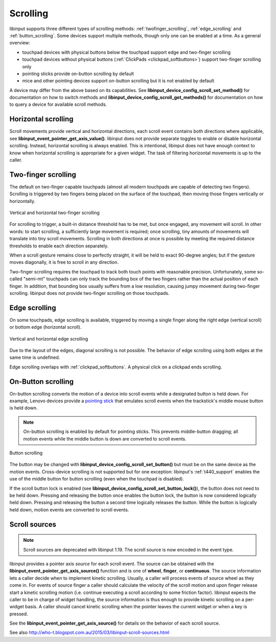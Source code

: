 .. _scrolling:

==============================================================================
Scrolling
==============================================================================

libinput supports three different types of scrolling methods:
:ref:`twofinger_scrolling`, :ref:`edge_scrolling` and
:ref:`button_scrolling`. Some devices support multiple methods, though only
one can be enabled at a time. As a general overview:

- touchpad devices with physical buttons below the touchpad support edge and
  two-finger scrolling
- touchpad devices without physical buttons (:ref:`ClickPads <clickpad_softbuttons>`)
  support two-finger scrolling only
- pointing sticks provide on-button scrolling by default
- mice and other pointing devices support on-button scrolling but it is not
  enabled by default

A device may differ from the above based on its capabilities. See
**libinput_device_config_scroll_set_method()** for documentation on how to
switch methods and **libinput_device_config_scroll_get_methods()** for
documentation on how to query a device for available scroll methods.

.. _horizontal_scrolling:

------------------------------------------------------------------------------
Horizontal scrolling
------------------------------------------------------------------------------

Scroll movements provide vertical and horizontal directions, each
scroll event contains both directions where applicable, see
**libinput_event_pointer_get_axis_value()**. libinput does not provide separate
toggles to enable or disable horizontal scrolling. Instead, horizontal
scrolling is always enabled. This is intentional, libinput does not have
enough context to know when horizontal scrolling is appropriate for a given
widget. The task of filtering horizontal movements is up to the caller.

.. _twofinger_scrolling:

------------------------------------------------------------------------------
Two-finger scrolling
------------------------------------------------------------------------------

The default on two-finger capable touchpads (almost all modern touchpads are
capable of detecting two fingers). Scrolling is triggered by two fingers
being placed on the surface of the touchpad, then moving those fingers
vertically or horizontally.

.. figure:: twofinger-scrolling.svg
    :align: center

    Vertical and horizontal two-finger scrolling

For scrolling to trigger, a built-in distance threshold has to be met, but once
engaged, any movement will scroll. In other words: to start scrolling, a
sufficiently large movement is required; once scrolling, tiny amounts of
movements will translate into tiny scroll movements.
Scrolling in both directions at once is possible by meeting the required
distance thresholds to enable each direction separately.

When a scroll gesture remains close to perfectly straight, it will be held to
exact 90-degree angles; but if the gesture moves diagonally, it is free to
scroll in any direction.

Two-finger scrolling requires the touchpad to track both touch points with
reasonable precision. Unfortunately, some so-called "semi-mt" touchpads can
only track the bounding box of the two fingers rather than the actual
position of each finger. In addition, that bounding box usually suffers from
a low resolution, causing jumpy movement during two-finger scrolling.
libinput does not provide two-finger scrolling on those touchpads.

.. _edge_scrolling:

------------------------------------------------------------------------------
Edge scrolling
------------------------------------------------------------------------------

On some touchpads, edge scrolling is available, triggered by moving a single
finger along the right edge (vertical scroll) or bottom edge (horizontal
scroll).

.. figure:: edge-scrolling.svg
    :align: center

    Vertical and horizontal edge scrolling

Due to the layout of the edges, diagonal scrolling is not possible. The
behavior of edge scrolling using both edges at the same time is undefined.

Edge scrolling overlaps with :ref:`clickpad_softbuttons`. A physical click on
a clickpad ends scrolling.

.. _button_scrolling:

------------------------------------------------------------------------------
On-Button scrolling
------------------------------------------------------------------------------

On-button scrolling converts the motion of a device into scroll events while
a designated button is held down. For example, Lenovo devices provide a
`pointing stick <http://en.wikipedia.org/wiki/Pointing_stick>`_ that emulates
scroll events when the trackstick's middle mouse button is held down.

.. note:: On-button scrolling is enabled by default for pointing sticks. This
	prevents middle-button dragging; all motion events while the middle
	button is down are converted to scroll events.

.. figure:: button-scrolling.svg
    :align: center

    Button scrolling

The button may be changed with
**libinput_device_config_scroll_set_button()** but must be on the same device as
the motion events. Cross-device scrolling is not supported but
for one exception: libinput's :ref:`t440_support` enables the use of the middle
button for button scrolling (even when the touchpad is disabled).

If the scroll button lock is enabled (see
**libinput_device_config_scroll_set_button_lock()**), the button does not
need to be held down. Pressing and releasing the button once enables the
button lock, the button is now considered logically held down. Pressing and
releasing the button a second time logically releases the button. While the
button is logically held down, motion events are converted to scroll events.

.. _scroll_sources:

------------------------------------------------------------------------------
Scroll sources
------------------------------------------------------------------------------

.. note:: Scroll sources are deprecated with libinput 1.19. The scroll
   source is now encoded in the event type.

libinput provides a pointer axis *source* for each scroll event. The
source can be obtained with the **libinput_event_pointer_get_axis_source()**
function and is one of **wheel**, **finger**, or **continuous**. The source
information lets a caller decide when to implement kinetic scrolling.
Usually, a caller will process events of source wheel as they come in.
For events of source finger a caller should calculate the velocity of the
scroll motion and upon finger release start a kinetic scrolling motion (i.e.
continue executing a scroll according to some friction factor).
libinput expects the caller to be in charge of widget handling, the source
information is thus enough to provide kinetic scrolling on a per-widget
basis. A caller should cancel kinetic scrolling when the pointer leaves the
current widget or when a key is pressed.

See the **libinput_event_pointer_get_axis_source()** for details on the
behavior of each scroll source.

See also http://who-t.blogspot.com.au/2015/03/libinput-scroll-sources.html
